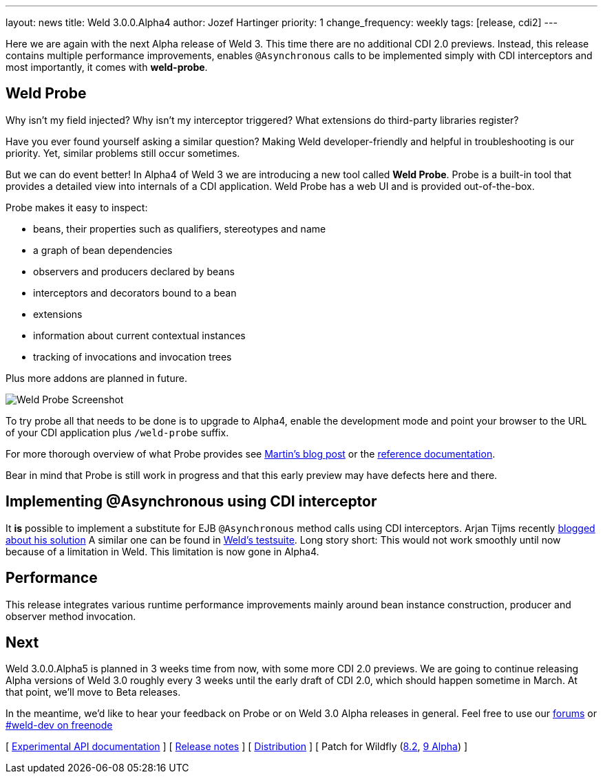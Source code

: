 ---
layout: news
title: Weld 3.0.0.Alpha4
author: Jozef Hartinger
priority: 1
change_frequency: weekly
tags: [release, cdi2]
---

Here we are again with the next Alpha release of Weld 3.
This time there are no additional CDI 2.0 previews.
Instead, this release contains multiple performance improvements, enables `@Asynchronous`
calls to be implemented simply with CDI interceptors and most importantly, it comes with
*weld-probe*.

== Weld Probe

Why isn't my field injected?
Why isn't my interceptor triggered?
What extensions do third-party libraries register?

Have you ever found yourself asking a similar question?
Making Weld developer-friendly and helpful in troubleshooting is our priority.
Yet, similar problems still occur sometimes.

But we can do event better! In Alpha4 of Weld 3 we are introducing a new tool called *Weld Probe*.
Probe is a built-in tool that provides a detailed view into internals of a CDI application.
Weld Probe has a web UI and is provided out-of-the-box.

Probe makes it easy to inspect:

* beans, their properties such as qualifiers, stereotypes and name
* a graph of bean dependencies
* observers and producers declared by beans
* interceptors and decorators bound to a bean
* extensions
* information about current contextual instances
* tracking of invocations and invocation trees

Plus more addons are planned in future.

image::https://developer.jboss.org/servlet/JiveServlet/showImage/38-5641-24345/probe_bean_detail.png[Weld Probe Screenshot]

To try probe all that needs to be done is to upgrade to Alpha4, enable the development mode and point your browser to the URL
of your CDI application plus `/weld-probe` suffix.

For more thorough overview of what Probe provides see
link:http://goo.gl/ICQrRA[Martin's blog post] or the
link:http://docs.jboss.org/weld/reference/3.0.0.Alpha4/en-US/html/devmode.html#_probe[reference documentation].

Bear in mind that Probe is still work in progress and that this early preview may have defects
here and there.


== Implementing @Asynchronous using CDI interceptor

It *is* possible to implement a substitute for EJB `@Asynchronous` method calls using CDI interceptors.
Arjan Tijms recently link:http://jdevelopment.nl/cdi-based-asynchronous-alternative/[blogged about his solution]
A similar one can be found in
link:https://github.com/weld/core/blob/master/tests-arquillian/src/test/java/org/jboss/weld/tests/interceptors/thread/async/AsyncInterceptor.java[Weld's testsuite].
Long story short: This would not work smoothly until now because of a limitation in Weld. This limitation is now gone in Alpha4.

== Performance

This release integrates various runtime performance improvements mainly around bean instance construction,
producer and observer method invocation.

== Next

Weld 3.0.0.Alpha5 is planned in 3 weeks time from now, with some more CDI 2.0 previews.
We are going to continue releasing Alpha versions of Weld 3.0 roughly every 3 weeks until
the early draft of CDI 2.0, which should happen sometime in March.
At that point, we'll move to Beta releases.

In the meantime, we'd like to hear your feedback on Probe or on Weld 3.0 Alpha releases in general.
Feel free to use our link:https://community.jboss.org/en/weld?view=discussions[forums] or link:http://webchat.freenode.net/?channels=weld-dev[#weld-dev on freenode]

&#91; link:http://docs.jboss.org/weld/javadoc/3.0/weld-api/org/jboss/weld/experimental/package-frame.html[Experimental API documentation] &#93;
&#91; link:https://issues.jboss.org/secure/ReleaseNote.jspa?projectId=12310891&version=12326166[Release notes] &#93;
&#91; link:https://sourceforge.net/projects/jboss/files/Weld/3.0.0.Alpha4[Distribution] &#93;
&#91; Patch for Wildfly
(link:http://sourceforge.net/projects/jboss/files/Weld/3.0.0.Alpha4/wildfly-8.2.0.Final-weld-3.0.0.Alpha4-patch.zip/download[8.2],
link:http://sourceforge.net/projects/jboss/files/Weld/3.0.0.Alpha4/wildfly-9.0.0.Alpha1-weld-3.0.0.Alpha4-patch.zip/download[9 Alpha])
&#93;
